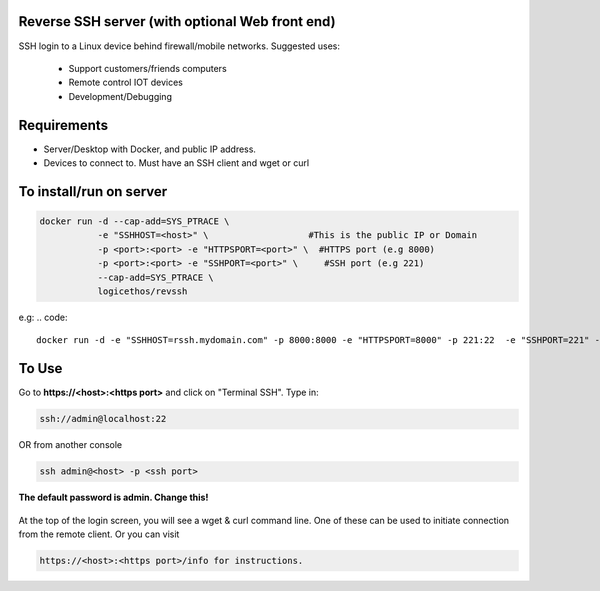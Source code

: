 Reverse SSH server (with optional Web front end)
----------

SSH login to a Linux device behind firewall/mobile networks.  Suggested uses:

 - Support customers/friends computers
 - Remote control IOT devices
 - Development/Debugging

.. figure:: https://raw.githubusercontent.com/logicethos/RevSSH/master/diagram1.png


Requirements
-------------

- Server/Desktop with Docker, and public IP address.
- Devices to connect to. Must have an SSH client and wget or curl



To install/run on server
-----------

.. code::

    docker run -d --cap-add=SYS_PTRACE \
               -e "SSHHOST=<host>" \                   #This is the public IP or Domain
               -p <port>:<port> -e "HTTPSPORT=<port>" \  #HTTPS port (e.g 8000)
               -p <port>:<port> -e "SSHPORT=<port>" \     #SSH port (e.g 221)
               --cap-add=SYS_PTRACE \
               logicethos/revssh

e.g:
.. code::

    docker run -d -e "SSHHOST=rssh.mydomain.com" -p 8000:8000 -e "HTTPSPORT=8000" -p 221:22  -e "SSHPORT=221" --restart always logicethos/revssh



To Use
-------

Go to **https://<host>:<https port>** and click on "Terminal SSH".  Type in:

.. code::

   ssh://admin@localhost:22

OR from another console

.. code::

    ssh admin@<host> -p <ssh port>

**The default password is admin.  Change this!**


.. figure:: https://raw.githubusercontent.com/logicethos/RevSSH/master/screenshot1.png

At the top of the login screen, you will see a wget & curl command line.  One of these can be used to initiate connection from the remote client.  Or you can visit

.. code::

   https://<host>:<https port>/info for instructions.
